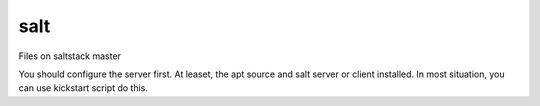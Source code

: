 salt
===========

Files on saltstack master

You should configure the server first. At leaset, the apt source and salt server or client installed. In most situation, you can use kickstart script do this.
